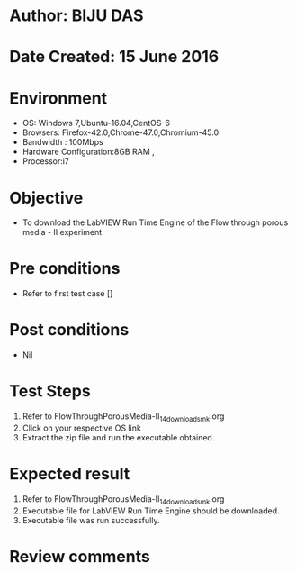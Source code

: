 * Author: BIJU DAS
* Date Created: 15 June 2016
* Environment
  - OS: Windows 7,Ubuntu-16.04,CentOS-6
  - Browsers: Firefox-42.0,Chrome-47.0,Chromium-45.0
  - Bandwidth : 100Mbps
  - Hardware Configuration:8GB RAM , 
  - Processor:i7

* Objective
  - To download the LabVIEW Run Time Engine of the Flow through porous media - II experiment

* Pre conditions
  - Refer to first test case []

* Post conditions
   - Nil
* Test Steps
  1. Refer to FlowThroughPorousMedia-II_14_download_smk.org
  2. Click on your respective OS link
  3. Extract the zip file and run the executable obtained.

* Expected result
  1. Refer to FlowThroughPorousMedia-II_14_download_smk.org
  2. Executable file for LabVIEW Run Time Engine should be downloaded.
  3. Executable file was run successfully.
 
* Review comments
